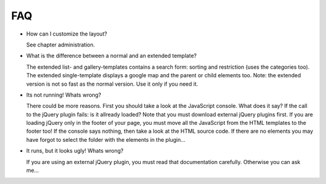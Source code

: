 ﻿

.. ==================================================
.. FOR YOUR INFORMATION
.. --------------------------------------------------
.. -*- coding: utf-8 -*- with BOM.

.. ==================================================
.. DEFINE SOME TEXTROLES
.. --------------------------------------------------
.. role::   underline
.. role::   typoscript(code)
.. role::   ts(typoscript)
   :class:  typoscript
.. role::   php(code)


FAQ
^^^

- How can I customize the layout?

  See chapter administration.

- What is the difference between a normal and an extended template?

  The extended list- and gallery-templates contains a search form: sorting and restriction (uses the categories too).
  The extended single-template displays a google map and the parent or child elements too.
  Note: the extended version is not so fast as the normal version. Use it only if you need it.

- Its not running! Whats wrong?

  There could be more reasons. First you should take a look at the JavaScript console. What does it say?
  If the call to the jQuery plugin fails: is it allready loaded? Note that you must download external jQuery plugins
  first. If you are loading jQuery only in the footer of your page, you must move all the JavaScript from the HTML
  templates to the footer too!
  If the console says nothing, then take a look at the HTML source code.
  If there are no elements you may have forgot to select the folder with the elements in the plugin...

- It runs, but it looks ugly! Whats wrong?

  If you are using an external jQuery plugin, you must read that documentation carefully.
  Otherwise you can ask me...